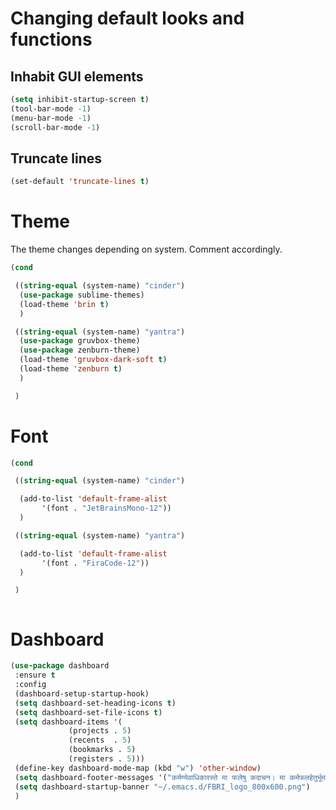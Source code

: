 * Changing default looks and functions

** Inhabit GUI elements

#+begin_src emacs-lisp
  (setq inhibit-startup-screen t)
  (tool-bar-mode -1)
  (menu-bar-mode -1)
  (scroll-bar-mode -1)
#+end_src

** Truncate lines

#+begin_src emacs-lisp
(set-default 'truncate-lines t)

#+end_src

* Theme

The theme changes depending on system. Comment accordingly.
#+begin_src emacs-lisp
  (cond

   ((string-equal (system-name) "cinder")
    (use-package sublime-themes)
    (load-theme 'brin t)
    )

   ((string-equal (system-name) "yantra")
    (use-package gruvbox-theme)
    (use-package zenburn-theme)
    (load-theme 'gruvbox-dark-soft t)
    (load-theme 'zenburn t)
    )

   )
#+end_src

* Font

#+begin_src emacs-lisp
  (cond

   ((string-equal (system-name) "cinder")

    (add-to-list 'default-frame-alist
		 '(font . "JetBrainsMono-12"))
    )

   ((string-equal (system-name) "yantra")

    (add-to-list 'default-frame-alist
		 '(font . "FiraCode-12"))
    )

   )


#+end_src

* Dashboard

#+begin_src emacs-lisp
  (use-package dashboard
   :ensure t
   :config
   (dashboard-setup-startup-hook)
   (setq dashboard-set-heading-icons t)
   (setq dashboard-set-file-icons t)
   (setq dashboard-items '(
			   (projects . 5)
			   (recents  . 5)
			   (bookmarks . 5)
			   (registers . 5)))
   (define-key dashboard-mode-map (kbd "w") 'other-window)
   (setq dashboard-footer-messages '("कर्मण्येवाधिकारस्ते मा फलेषु कदाचन। मा कर्मफलहेतुर्भूर्मा ते सङ्गोऽस्त्वकर्मणि।।"))
   (setq dashboard-startup-banner "~/.emacs.d/FBRI_logo_800x600.png")
   )

#+end_src


